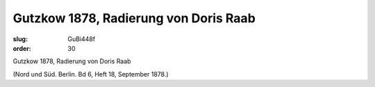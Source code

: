 Gutzkow 1878, Radierung von Doris Raab
======================================

:slug: GuBi448f
:order: 30

Gutzkow 1878, Radierung von Doris Raab

.. class:: source

  (Nord und Süd. Berlin. Bd 6, Heft 18, September 1878.)
